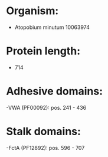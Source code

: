 * Organism:
- Atopobium minutum 10063974
* Protein length:
- 714
* Adhesive domains:
-VWA (PF00092): pos. 241 - 436
* Stalk domains:
-FctA (PF12892): pos. 596 - 707

